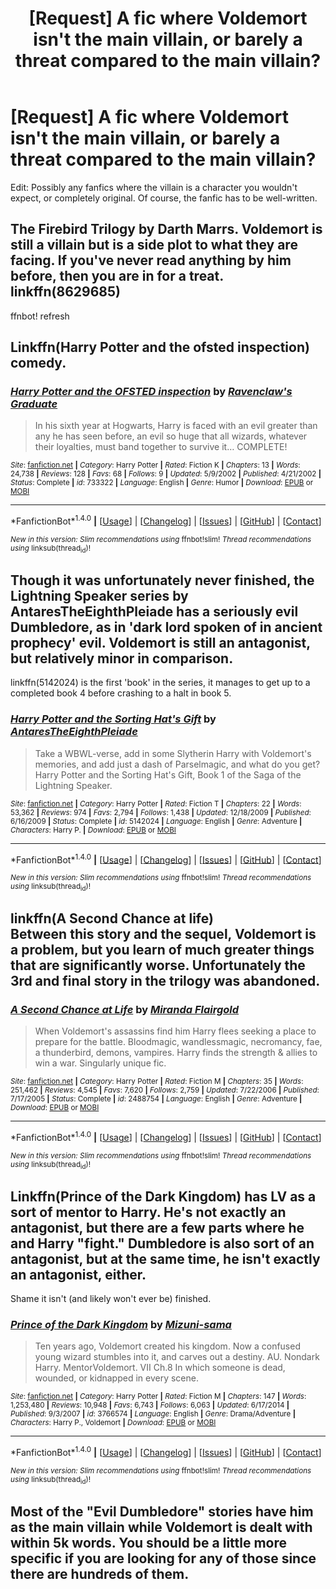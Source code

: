 #+TITLE: [Request] A fic where Voldemort isn't the main villain, or barely a threat compared to the main villain?

* [Request] A fic where Voldemort isn't the main villain, or barely a threat compared to the main villain?
:PROPERTIES:
:Author: Dux-El52
:Score: 15
:DateUnix: 1489512896.0
:DateShort: 2017-Mar-14
:FlairText: Request
:END:
Edit: Possibly any fanfics where the villain is a character you wouldn't expect, or completely original. Of course, the fanfic has to be well-written.


** The Firebird Trilogy by Darth Marrs. Voldemort is still a villain but is a side plot to what they are facing. If you've never read anything by him before, then you are in for a treat. linkffn(8629685)

ffnbot! refresh
:PROPERTIES:
:Author: moomoogoat
:Score: 5
:DateUnix: 1489525500.0
:DateShort: 2017-Mar-15
:END:


** Linkffn(Harry Potter and the ofsted inspection) comedy.
:PROPERTIES:
:Score: 3
:DateUnix: 1489531948.0
:DateShort: 2017-Mar-15
:END:

*** [[http://www.fanfiction.net/s/733322/1/][*/Harry Potter and the OFSTED inspection/*]] by [[https://www.fanfiction.net/u/179278/Ravenclaw-s-Graduate][/Ravenclaw's Graduate/]]

#+begin_quote
  In his sixth year at Hogwarts, Harry is faced with an evil greater than any he has seen before, an evil so huge that all wizards, whatever their loyalties, must band together to survive it... COMPLETE!
#+end_quote

^{/Site/: [[http://www.fanfiction.net/][fanfiction.net]] *|* /Category/: Harry Potter *|* /Rated/: Fiction K *|* /Chapters/: 13 *|* /Words/: 24,738 *|* /Reviews/: 128 *|* /Favs/: 68 *|* /Follows/: 9 *|* /Updated/: 5/9/2002 *|* /Published/: 4/21/2002 *|* /Status/: Complete *|* /id/: 733322 *|* /Language/: English *|* /Genre/: Humor *|* /Download/: [[http://www.ff2ebook.com/old/ffn-bot/index.php?id=733322&source=ff&filetype=epub][EPUB]] or [[http://www.ff2ebook.com/old/ffn-bot/index.php?id=733322&source=ff&filetype=mobi][MOBI]]}

--------------

*FanfictionBot*^{1.4.0} *|* [[[https://github.com/tusing/reddit-ffn-bot/wiki/Usage][Usage]]] | [[[https://github.com/tusing/reddit-ffn-bot/wiki/Changelog][Changelog]]] | [[[https://github.com/tusing/reddit-ffn-bot/issues/][Issues]]] | [[[https://github.com/tusing/reddit-ffn-bot/][GitHub]]] | [[[https://www.reddit.com/message/compose?to=tusing][Contact]]]

^{/New in this version: Slim recommendations using/ ffnbot!slim! /Thread recommendations using/ linksub(thread_id)!}
:PROPERTIES:
:Author: FanfictionBot
:Score: 2
:DateUnix: 1489531976.0
:DateShort: 2017-Mar-15
:END:


** Though it was unfortunately never finished, the Lightning Speaker series by AntaresTheEighthPleiade has a seriously evil Dumbledore, as in 'dark lord spoken of in ancient prophecy' evil. Voldemort is still an antagonist, but relatively minor in comparison.

linkffn(5142024) is the first 'book' in the series, it manages to get up to a completed book 4 before crashing to a halt in book 5.
:PROPERTIES:
:Author: Avaday_Daydream
:Score: 1
:DateUnix: 1489571063.0
:DateShort: 2017-Mar-15
:END:

*** [[http://www.fanfiction.net/s/5142024/1/][*/Harry Potter and the Sorting Hat's Gift/*]] by [[https://www.fanfiction.net/u/1927254/AntaresTheEighthPleiade][/AntaresTheEighthPleiade/]]

#+begin_quote
  Take a WBWL-verse, add in some Slytherin Harry with Voldemort's memories, and add just a dash of Parselmagic, and what do you get? Harry Potter and the Sorting Hat's Gift, Book 1 of the Saga of the Lightning Speaker.
#+end_quote

^{/Site/: [[http://www.fanfiction.net/][fanfiction.net]] *|* /Category/: Harry Potter *|* /Rated/: Fiction T *|* /Chapters/: 22 *|* /Words/: 53,362 *|* /Reviews/: 974 *|* /Favs/: 2,794 *|* /Follows/: 1,438 *|* /Updated/: 12/18/2009 *|* /Published/: 6/16/2009 *|* /Status/: Complete *|* /id/: 5142024 *|* /Language/: English *|* /Genre/: Adventure *|* /Characters/: Harry P. *|* /Download/: [[http://www.ff2ebook.com/old/ffn-bot/index.php?id=5142024&source=ff&filetype=epub][EPUB]] or [[http://www.ff2ebook.com/old/ffn-bot/index.php?id=5142024&source=ff&filetype=mobi][MOBI]]}

--------------

*FanfictionBot*^{1.4.0} *|* [[[https://github.com/tusing/reddit-ffn-bot/wiki/Usage][Usage]]] | [[[https://github.com/tusing/reddit-ffn-bot/wiki/Changelog][Changelog]]] | [[[https://github.com/tusing/reddit-ffn-bot/issues/][Issues]]] | [[[https://github.com/tusing/reddit-ffn-bot/][GitHub]]] | [[[https://www.reddit.com/message/compose?to=tusing][Contact]]]

^{/New in this version: Slim recommendations using/ ffnbot!slim! /Thread recommendations using/ linksub(thread_id)!}
:PROPERTIES:
:Author: FanfictionBot
:Score: 1
:DateUnix: 1489571078.0
:DateShort: 2017-Mar-15
:END:


** linkffn(A Second Chance at life)\\
Between this story and the sequel, Voldemort is a problem, but you learn of much greater things that are significantly worse. Unfortunately the 3rd and final story in the trilogy was abandoned.
:PROPERTIES:
:Author: BURN447
:Score: 1
:DateUnix: 1489584755.0
:DateShort: 2017-Mar-15
:END:

*** [[http://www.fanfiction.net/s/2488754/1/][*/A Second Chance at Life/*]] by [[https://www.fanfiction.net/u/100447/Miranda-Flairgold][/Miranda Flairgold/]]

#+begin_quote
  When Voldemort's assassins find him Harry flees seeking a place to prepare for the battle. Bloodmagic, wandlessmagic, necromancy, fae, a thunderbird, demons, vampires. Harry finds the strength & allies to win a war. Singularly unique fic.
#+end_quote

^{/Site/: [[http://www.fanfiction.net/][fanfiction.net]] *|* /Category/: Harry Potter *|* /Rated/: Fiction M *|* /Chapters/: 35 *|* /Words/: 251,462 *|* /Reviews/: 4,545 *|* /Favs/: 7,620 *|* /Follows/: 2,759 *|* /Updated/: 7/22/2006 *|* /Published/: 7/17/2005 *|* /Status/: Complete *|* /id/: 2488754 *|* /Language/: English *|* /Genre/: Adventure *|* /Download/: [[http://www.ff2ebook.com/old/ffn-bot/index.php?id=2488754&source=ff&filetype=epub][EPUB]] or [[http://www.ff2ebook.com/old/ffn-bot/index.php?id=2488754&source=ff&filetype=mobi][MOBI]]}

--------------

*FanfictionBot*^{1.4.0} *|* [[[https://github.com/tusing/reddit-ffn-bot/wiki/Usage][Usage]]] | [[[https://github.com/tusing/reddit-ffn-bot/wiki/Changelog][Changelog]]] | [[[https://github.com/tusing/reddit-ffn-bot/issues/][Issues]]] | [[[https://github.com/tusing/reddit-ffn-bot/][GitHub]]] | [[[https://www.reddit.com/message/compose?to=tusing][Contact]]]

^{/New in this version: Slim recommendations using/ ffnbot!slim! /Thread recommendations using/ linksub(thread_id)!}
:PROPERTIES:
:Author: FanfictionBot
:Score: 1
:DateUnix: 1489584770.0
:DateShort: 2017-Mar-15
:END:


** Linkffn(Prince of the Dark Kingdom) has LV as a sort of mentor to Harry. He's not exactly an antagonist, but there are a few parts where he and Harry "fight." Dumbledore is also sort of an antagonist, but at the same time, he isn't exactly an antagonist, either.

Shame it isn't (and likely won't ever be) finished.
:PROPERTIES:
:Author: zbeezle
:Score: 1
:DateUnix: 1489683303.0
:DateShort: 2017-Mar-16
:END:

*** [[http://www.fanfiction.net/s/3766574/1/][*/Prince of the Dark Kingdom/*]] by [[https://www.fanfiction.net/u/1355498/Mizuni-sama][/Mizuni-sama/]]

#+begin_quote
  Ten years ago, Voldemort created his kingdom. Now a confused young wizard stumbles into it, and carves out a destiny. AU. Nondark Harry. MentorVoldemort. VII Ch.8 In which someone is dead, wounded, or kidnapped in every scene.
#+end_quote

^{/Site/: [[http://www.fanfiction.net/][fanfiction.net]] *|* /Category/: Harry Potter *|* /Rated/: Fiction M *|* /Chapters/: 147 *|* /Words/: 1,253,480 *|* /Reviews/: 10,948 *|* /Favs/: 6,743 *|* /Follows/: 6,063 *|* /Updated/: 6/17/2014 *|* /Published/: 9/3/2007 *|* /id/: 3766574 *|* /Language/: English *|* /Genre/: Drama/Adventure *|* /Characters/: Harry P., Voldemort *|* /Download/: [[http://www.ff2ebook.com/old/ffn-bot/index.php?id=3766574&source=ff&filetype=epub][EPUB]] or [[http://www.ff2ebook.com/old/ffn-bot/index.php?id=3766574&source=ff&filetype=mobi][MOBI]]}

--------------

*FanfictionBot*^{1.4.0} *|* [[[https://github.com/tusing/reddit-ffn-bot/wiki/Usage][Usage]]] | [[[https://github.com/tusing/reddit-ffn-bot/wiki/Changelog][Changelog]]] | [[[https://github.com/tusing/reddit-ffn-bot/issues/][Issues]]] | [[[https://github.com/tusing/reddit-ffn-bot/][GitHub]]] | [[[https://www.reddit.com/message/compose?to=tusing][Contact]]]

^{/New in this version: Slim recommendations using/ ffnbot!slim! /Thread recommendations using/ linksub(thread_id)!}
:PROPERTIES:
:Author: FanfictionBot
:Score: 1
:DateUnix: 1489683316.0
:DateShort: 2017-Mar-16
:END:


** Most of the "Evil Dumbledore" stories have him as the main villain while Voldemort is dealt with within 5k words. You should be a little more specific if you are looking for any of those since there are hundreds of them.
:PROPERTIES:
:Author: Hellstrike
:Score: 1
:DateUnix: 1489517060.0
:DateShort: 2017-Mar-14
:END:
